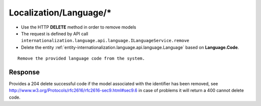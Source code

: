 .. _reuqest-DELETE-Localization/Language/*:

**Localization/Language/***
==========================================================

* Use the HTTP **DELETE** method in order to remove models
* The request is defined by API call ``internationalization.language.api.language.ILanguageService.remove``
* Delete the entity :ref:`entity-internationalization.language.api.language.Language` based on **Language.Code**.


::

   Remove the provided language code from the system.


Response
-------------------------------------
Provides a 204 delete successful code if the model associated with the identifier has been removed, see http://www.w3.org/Protocols/rfc2616/rfc2616-sec9.html#sec9.6 in case
of problems it will return a 400 cannot delete code.
